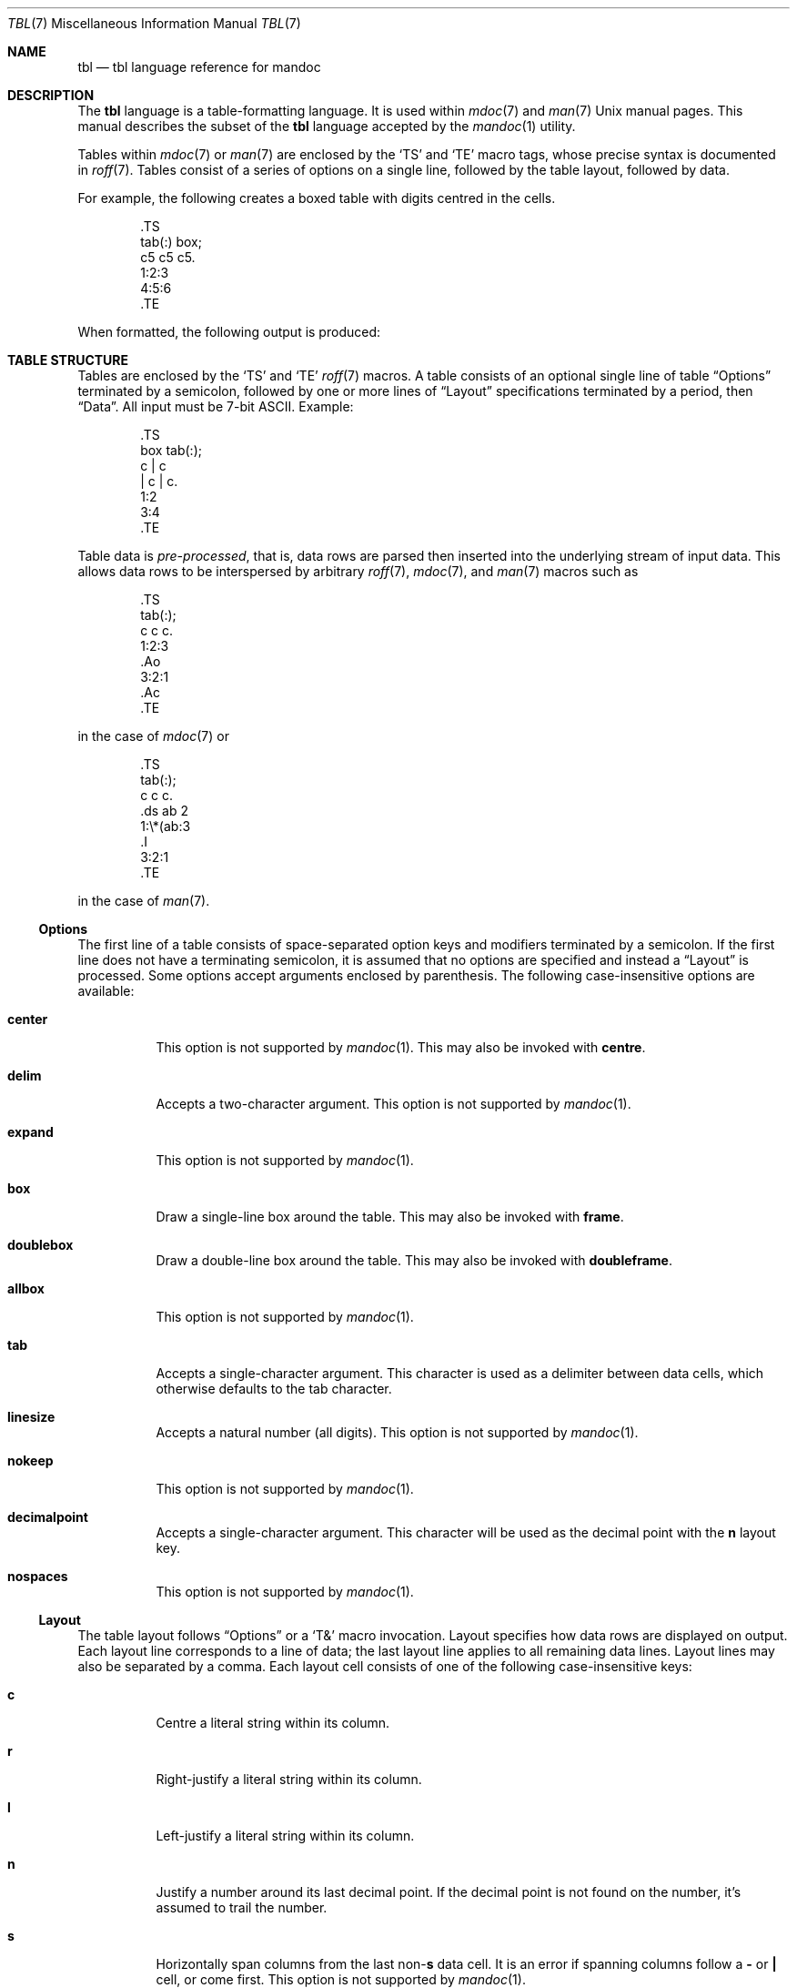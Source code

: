 .\"	$OpenBSD: src/share/man/man7/tbl.7,v 1.4 2011/09/18 10:38:57 schwarze Exp $
.\"
.\" Copyright (c) 2010, 2011 Kristaps Dzonsons <kristaps@bsd.lv>
.\"
.\" Permission to use, copy, modify, and distribute this software for any
.\" purpose with or without fee is hereby granted, provided that the above
.\" copyright notice and this permission notice appear in all copies.
.\"
.\" THE SOFTWARE IS PROVIDED "AS IS" AND THE AUTHOR DISCLAIMS ALL WARRANTIES
.\" WITH REGARD TO THIS SOFTWARE INCLUDING ALL IMPLIED WARRANTIES OF
.\" MERCHANTABILITY AND FITNESS. IN NO EVENT SHALL THE AUTHOR BE LIABLE FOR
.\" ANY SPECIAL, DIRECT, INDIRECT, OR CONSEQUENTIAL DAMAGES OR ANY DAMAGES
.\" WHATSOEVER RESULTING FROM LOSS OF USE, DATA OR PROFITS, WHETHER IN AN
.\" ACTION OF CONTRACT, NEGLIGENCE OR OTHER TORTIOUS ACTION, ARISING OUT OF
.\" OR IN CONNECTION WITH THE USE OR PERFORMANCE OF THIS SOFTWARE.
.\"
.Dd $Mdocdate: February 7 2011 $
.Dt TBL 7
.Os
.Sh NAME
.Nm tbl
.Nd tbl language reference for mandoc
.Sh DESCRIPTION
The
.Nm tbl
language is a table-formatting language.
It is used within
.Xr mdoc 7
and
.Xr man 7
.Ux
manual pages.
This manual describes the subset of the
.Nm
language accepted by the
.Xr mandoc 1
utility.
.Pp
Tables within
.Xr mdoc 7
or
.Xr man 7
are enclosed by the
.Sq TS
and
.Sq TE
macro tags, whose precise syntax is documented in
.Xr roff 7 .
Tables consist of a series of options on a single line, followed by the
table layout, followed by data.
.Pp
For example, the following creates a boxed table with digits centred in
the cells.
.Bd -literal -offset indent
\&.TS
tab(:) box;
c5 c5 c5.
1:2:3
4:5:6
\&.TE
.Ed
.Pp
When formatted, the following output is produced:
.Bd -filled -offset indent -compact
.TS
tab(:) box;
c5 c5 c5.
1:2:3
4:5:6
.TE
.Ed
.Sh TABLE STRUCTURE
Tables are enclosed by the
.Sq TS
and
.Sq TE
.Xr roff 7
macros.
A table consists of an optional single line of table
.Sx Options
terminated by a semicolon, followed by one or more lines of
.Sx Layout
specifications terminated by a period, then
.Sx Data .
All input must be 7-bit ASCII.
Example:
.Bd -literal -offset indent
\&.TS
box tab(:);
c | c
| c | c.
1:2
3:4
\&.TE
.Ed
.Pp
Table data is
.Em pre-processed ,
that is, data rows are parsed then inserted into the underlying stream
of input data.
This allows data rows to be interspersed by arbitrary
.Xr roff 7 ,
.Xr mdoc 7 ,
and
.Xr man 7
macros such as
.Bd -literal -offset indent
\&.TS
tab(:);
c c c.
1:2:3
\&.Ao
3:2:1
\&.Ac
\&.TE
.Ed
.Pp
in the case of
.Xr mdoc 7
or
.Bd -literal -offset indent
\&.TS
tab(:);
c c c.
\&.ds ab 2
1:\e*(ab:3
\&.I
3:2:1
\&.TE
.Ed
.Pp
in the case of
.Xr man 7 .
.Ss Options
The first line of a table consists of space-separated option keys and
modifiers terminated by a semicolon.
If the first line does not have a terminating semicolon, it is assumed
that no options are specified and instead a
.Sx Layout
is processed.
Some options accept arguments enclosed by parenthesis.
The following case-insensitive options are available:
.Bl -tag -width Ds
.It Cm center
This option is not supported by
.Xr mandoc 1 .
This may also be invoked with
.Cm centre .
.It Cm delim
Accepts a two-character argument.
This option is not supported by
.Xr mandoc 1 .
.It Cm expand
This option is not supported by
.Xr mandoc 1 .
.It Cm box
Draw a single-line box around the table.
This may also be invoked with
.Cm frame .
.It Cm doublebox
Draw a double-line box around the table.
This may also be invoked with
.Cm doubleframe .
.It Cm allbox
This option is not supported by
.Xr mandoc 1 .
.It Cm tab
Accepts a single-character argument.
This character is used as a delimiter between data cells, which otherwise
defaults to the tab character.
.It Cm linesize
Accepts a natural number (all digits).
This option is not supported by
.Xr mandoc 1 .
.It Cm nokeep
This option is not supported by
.Xr mandoc 1 .
.It Cm decimalpoint
Accepts a single-character argument.
This character will be used as the decimal point with the
.Cm n
layout key.
.It Cm nospaces
This option is not supported by
.Xr mandoc 1 .
.El
.Ss Layout
The table layout follows
.Sx Options
or a
.Sq \&T&
macro invocation.
Layout specifies how data rows are displayed on output.
Each layout line corresponds to a line of data; the last layout line
applies to all remaining data lines.
Layout lines may also be separated by a comma.
Each layout cell consists of one of the following case-insensitive keys:
.Bl -tag -width Ds
.It Cm c
Centre a literal string within its column.
.It Cm r
Right-justify a literal string within its column.
.It Cm l
Left-justify a literal string within its column.
.It Cm n
Justify a number around its last decimal point.
If the decimal point is not found on the number, it's assumed to trail
the number.
.It Cm s
Horizontally span columns from the last
.No non- Ns Cm s
data cell.
It is an error if spanning columns follow a
.Cm \-
or
.Cm \(ba
cell, or come first.
This option is not supported by
.Xr mandoc 1 .
.It Cm a
Left-justify a literal string and pad with one space.
.It Cm ^
Vertically span rows from the last
.No non- Ns Cm ^
data cell.
It is an error to invoke a vertical span on the first layout row.
Unlike a horizontal spanner, you must specify an empty cell (if it not
empty, the data is discarded) in the corresponding data cell.
.It Cm \-
Replace the data cell (its contents will be lost) with a single
horizontal line.
This may also be invoked with
.Cm _ .
.It Cm =
Replace the data cell (its contents will be lost) with a double
horizontal line.
.It Cm \(ba
Emit a vertical bar instead of data.
.It Cm \(ba\(ba
Emit a double-vertical bar instead of data.
.El
.Pp
Keys may be followed by a set of modifiers.
A modifier is either a modifier key or a natural number for specifying
the minimum width of a column.
The following case-insensitive modifier keys are available:
.Cm z ,
.Cm u ,
.Cm e ,
.Cm t ,
.Cm d ,
.Cm b ,
.Cm i ,
.Cm r ,
and
.Cm f
.Po
followed by
.Cm b ,
.Cm i ,
.Cm r ,
.Cm 3 ,
.Cm 2 ,
or
.Cm 1
.Pc .
All of these are ignored by
.Xr mandoc 1 .
.Pp
For example, the following layout specifies a centre-justified column of
minimum width 10, followed by vertical bar, followed by a left-justified
column of minimum width 10, another vertical bar, then a column
justified about the decimal point in numbers:
.Pp
.Dl c10 | l10 | n
.Ss Data
The data section follows the last layout row.
By default, cells in a data section are delimited by a tab.
This behaviour may be changed with the
.Cm tab
option.
If
.Cm _
or
.Cm =
is specified, a single or double line, respectively, is drawn across the
data field.
If
.Cm \e-
or
.Cm \e=
is specified, a line is drawn within the data field (i.e. terminating
within the cell and not draw to the border).
If the last cell of a line is
.Cm T{ ,
all subsequent lines are included as part of the cell until
.Cm T}
is specified as its own data cell.
It may then be followed by a tab
.Pq or as designated by Cm tab
or an end-of-line to terminate the row.
.Sh COMPATIBILITY
This section documents compatibility between mandoc and other
.Nm
implementations, at this time limited to GNU tbl.
.Pp
.Bl -dash -compact
.It
In GNU tbl, comments and macros are disallowed prior to the data block
of a table.
The
.Xr mandoc 1
implementation allows them.
.El
.Sh SEE ALSO
.Xr mandoc 1 ,
.Xr man 7 ,
.Xr mandoc_char 7 ,
.Xr mdoc 7 ,
.Xr roff 7
.Rs
.%A M. E. Lesk
.%T Tbl\(emA Program to Format Tables
.%D June 11, 1976
.Re
.Sh HISTORY
The tbl utility, a preprocessor for troff, was originally written by M.
E. Lesk at Bell Labs in 1975.
The GNU reimplementation of tbl, part of the groff package, was released
in 1990 by James Clark.
A standalone tbl implementation was written by Kristaps Dzonsons in
2010.
This formed the basis of the implementation that is part of the
.Xr mandoc 1
utility.
.Sh AUTHORS
This
.Nm
reference was written by
.An Kristaps Dzonsons ,
.Mt kristaps@bsd.lv .
